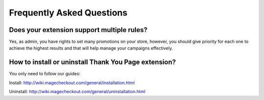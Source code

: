 Frequently Asked Questions
===========================

Does your extension support multiple rules?
------------------------------------------

Yes, as admin, you have rights to set many promotions on your store, however, you should give priority for each one to achieve the highest results and that will help manage your campaigns effectively.

How to install or uninstall Thank You Page extension?
------------------------------------------------------
You only need to follow our guides:

Install: http://wiki.magecheckout.com/general/installation.html 

Uninstall: http://wiki.magecheckout.com/general/uninstallation.html 
